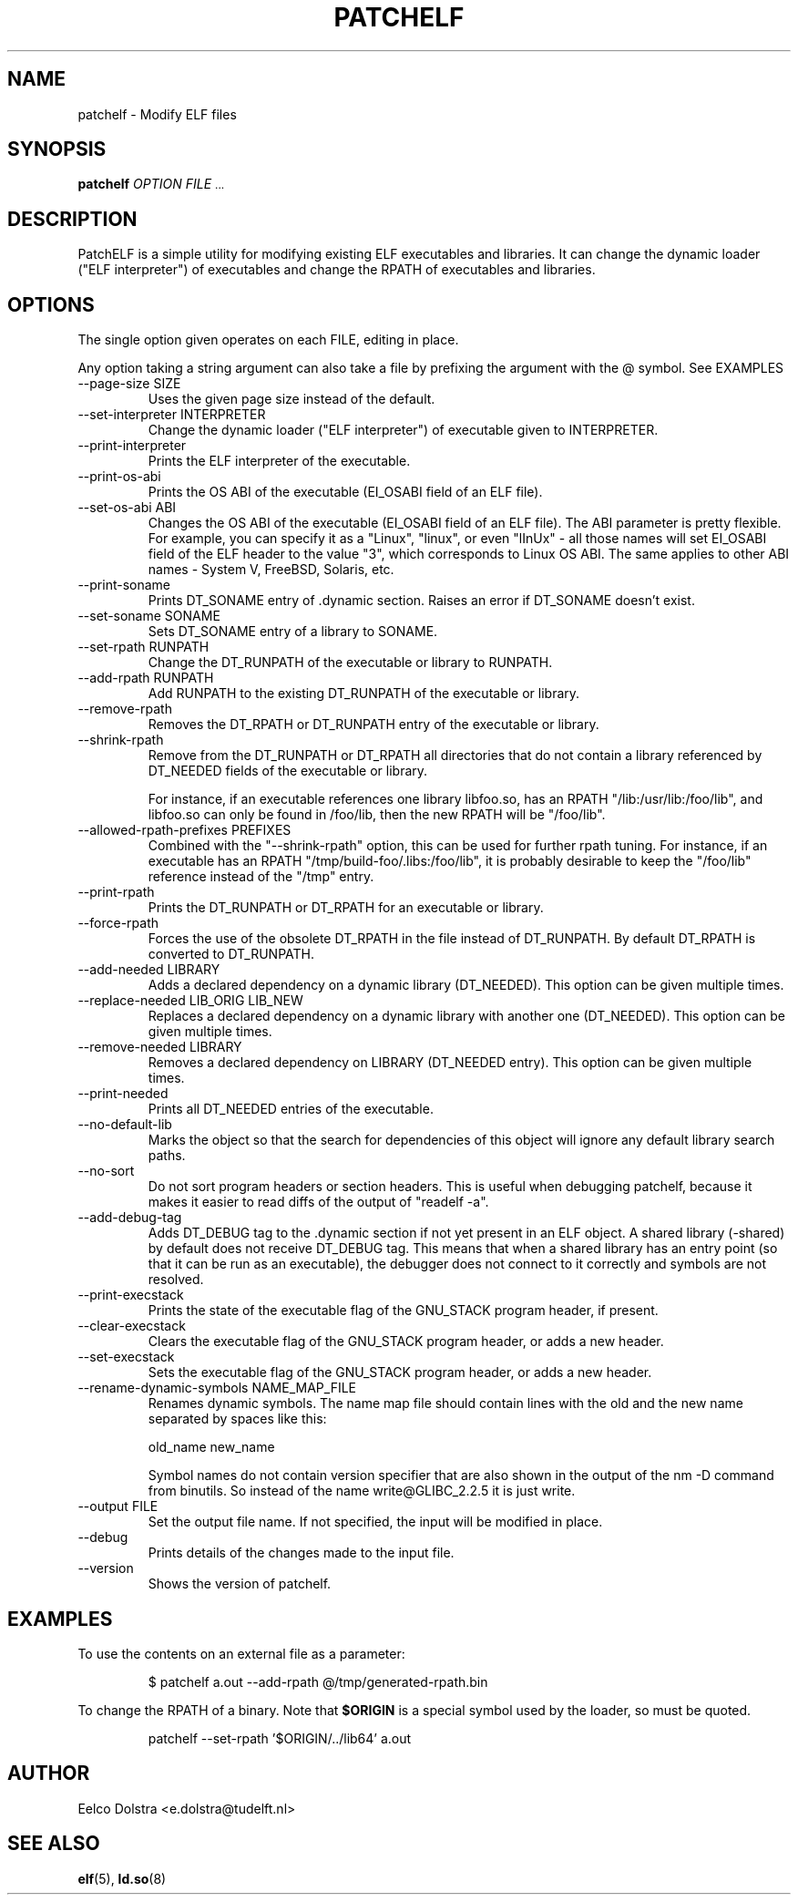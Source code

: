 .\" Process this file with
.\" groff -man -Tascii patchelf.1
.\"
.TH PATCHELF 1 "JULY 2022" PATCHELF "User Manuals"
.SH NAME
patchelf - Modify ELF files

.SH SYNOPSIS
.B patchelf
.I OPTION
.B
.I FILE
.SM ...
.B

.SH DESCRIPTION

PatchELF is a simple utility for modifying existing ELF executables
and libraries.  It can change the dynamic loader ("ELF interpreter")
of executables and change the RPATH of executables and libraries.

.SH OPTIONS

The single option given operates on each FILE, editing in place.

Any option taking a string argument can also take a file by prefixing the
argument with the @ symbol. See EXAMPLES

.IP "--page-size SIZE"
Uses the given page size instead of the default.

.IP "--set-interpreter INTERPRETER"
Change the dynamic loader ("ELF interpreter") of executable given to
INTERPRETER.

.IP --print-interpreter
Prints the ELF interpreter of the executable.

.IP --print-os-abi
Prints the OS ABI of the executable (EI_OSABI field of an ELF file).

.IP "--set-os-abi ABI"
Changes the OS ABI of the executable (EI_OSABI field of an ELF file).
The ABI parameter is pretty flexible. For example, you can specify it
as a "Linux", "linux", or even "lInUx" - all those names will set EI_OSABI
field of the ELF header to the value "3", which corresponds to Linux OS ABI.
The same applies to other ABI names - System V, FreeBSD, Solaris, etc.

.IP --print-soname
Prints DT_SONAME entry of .dynamic section.
Raises an error if DT_SONAME doesn't exist.

.IP "--set-soname SONAME"
Sets DT_SONAME entry of a library to SONAME.

.IP "--set-rpath RUNPATH"
Change the DT_RUNPATH of the executable or library to RUNPATH.

.IP "--add-rpath RUNPATH"
Add RUNPATH to the existing DT_RUNPATH of the executable or library.

.IP --remove-rpath
Removes the DT_RPATH or DT_RUNPATH entry of the executable or library.

.IP --shrink-rpath
Remove from the DT_RUNPATH or DT_RPATH all directories that do not contain a
library referenced by DT_NEEDED fields of the executable or library.

For instance, if an executable references one library libfoo.so, has
an RPATH "/lib:/usr/lib:/foo/lib", and libfoo.so can only be found
in /foo/lib, then the new RPATH will be "/foo/lib".

.IP "--allowed-rpath-prefixes PREFIXES"
Combined with the "--shrink-rpath" option, this can be used for
further rpath tuning. For instance, if an executable has an RPATH
"/tmp/build-foo/.libs:/foo/lib", it is probably desirable to keep
the "/foo/lib" reference instead of the "/tmp" entry.

.IP --print-rpath
Prints the DT_RUNPATH or DT_RPATH for an executable or library.

.IP --force-rpath
Forces the use of the obsolete DT_RPATH in the file instead of
DT_RUNPATH. By default DT_RPATH is converted to DT_RUNPATH.

.IP "--add-needed LIBRARY"
Adds a declared dependency on a dynamic library (DT_NEEDED).
This option can be given multiple times.

.IP "--replace-needed LIB_ORIG LIB_NEW"
Replaces a declared dependency on a dynamic library with another one (DT_NEEDED).
This option can be given multiple times.

.IP "--remove-needed LIBRARY"
Removes a declared dependency on LIBRARY (DT_NEEDED entry). This
option can be given multiple times.

.IP --print-needed
Prints all DT_NEEDED entries of the executable.

.IP "--no-default-lib"
Marks the object so that the search for dependencies of this object will ignore any
default library search paths.

.IP "--no-sort"
Do not sort program headers or section headers.  This is useful when
debugging patchelf, because it makes it easier to read diffs of the
output of "readelf -a".

.IP "--add-debug-tag"
Adds DT_DEBUG tag to the .dynamic section if not yet present in an ELF
object. A shared library (-shared) by default does not receive DT_DEBUG tag.
This means that when a shared library has an entry point (so that it
can be run as an executable), the debugger does not connect to it correctly and
symbols are not resolved.

.IP "--print-execstack"
Prints the state of the executable flag of the GNU_STACK program header, if present.

.IP "--clear-execstack"
Clears the executable flag of the GNU_STACK program header, or adds a new header.

.IP "--set-execstack"
Sets the executable flag of the GNU_STACK program header, or adds a new header.

.IP "--rename-dynamic-symbols NAME_MAP_FILE"
Renames dynamic symbols. The name map file should contain lines
with the old and the new name separated by spaces like this:

old_name new_name

Symbol names do not contain version specifier that are also shown in the output of the nm -D command from binutils. So instead of the name write@GLIBC_2.2.5 it is just write.

.IP "--output FILE"
Set the output file name.  If not specified, the input will be modified in place.

.IP --debug
Prints details of the changes made to the input file.

.IP --version
Shows the version of patchelf.

.SH EXAMPLES

To use the contents on an external file as a parameter:

.RS
$ patchelf a.out --add-rpath @/tmp/generated-rpath.bin
.RE

To change the RPATH of a binary. Note that
.BR $ORIGIN
is a special symbol used by the loader, so must be quoted.

.RS
patchelf --set-rpath '$ORIGIN/../lib64' a.out
.RE


.SH AUTHOR
Eelco Dolstra <e.dolstra@tudelft.nl>

.SH "SEE ALSO"
.BR elf (5),
.BR ld.so (8)


